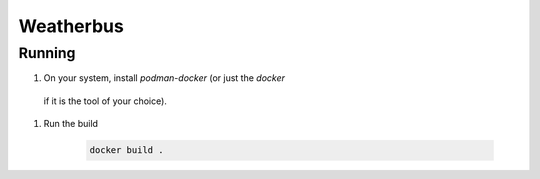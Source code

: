 .. highlight:: rst

============================
Weatherbus
============================

-----------------
Running
-----------------

#. On your system, install `podman-docker` (or just the `docker`
  if it is the tool of your choice).
#. Run the build

    .. code-block:: bash

        docker build .
